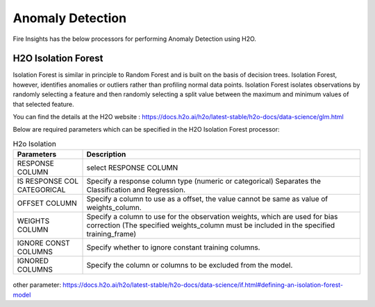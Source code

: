 Anomaly Detection
===============

Fire Insights has the below processors for performing Anomaly Detection using H2O.
     
H2O Isolation Forest
----------

Isolation Forest is similar in principle to Random Forest and is built on the basis of decision trees. Isolation Forest, however, identifies anomalies or outliers rather than profiling normal data points. Isolation Forest isolates observations by randomly selecting a feature and then randomly selecting a split value between the maximum and minimum values of that selected feature.

You can find the details at the H2O website : https://docs.h2o.ai/h2o/latest-stable/h2o-docs/data-science/glm.html

Below are required parameters which can be specified in the H2O Isolation Forest processor:

.. list-table:: H2o Isolation
   :widths: 20 80
   :header-rows: 1

   * - Parameters
     - Description
   * - RESPONSE COLUMN
     - select RESPONSE COLUMN
   * - IS RESPONSE COL CATEGORICAL
     - Specify a response column type (numeric or categorical) Separates the Classification and Regression.
   * - OFFSET COLUMN
     - Specify a column to use as a offset, the value cannot be same as value of weights_column.
   * - WEIGHTS COLUMN
     - Specify a column to use for the observation weights, which are used for bias correction (The specified weights_column must be included in the specified training_frame)  
   * - IGNORE CONST COLUMNS
     - Specify whether to ignore constant training columns.
   * - IGNORED COLUMNS
     - Specify the column or columns to be excluded from the model. 
     
.. figure:: ../../../../_assets/model/h2o/5.PNG
   :alt: H2O Isolation
   :width: 90%
   
other parameter: https://docs.h2o.ai/h2o/latest-stable/h2o-docs/data-science/if.html#defining-an-isolation-forest-model

